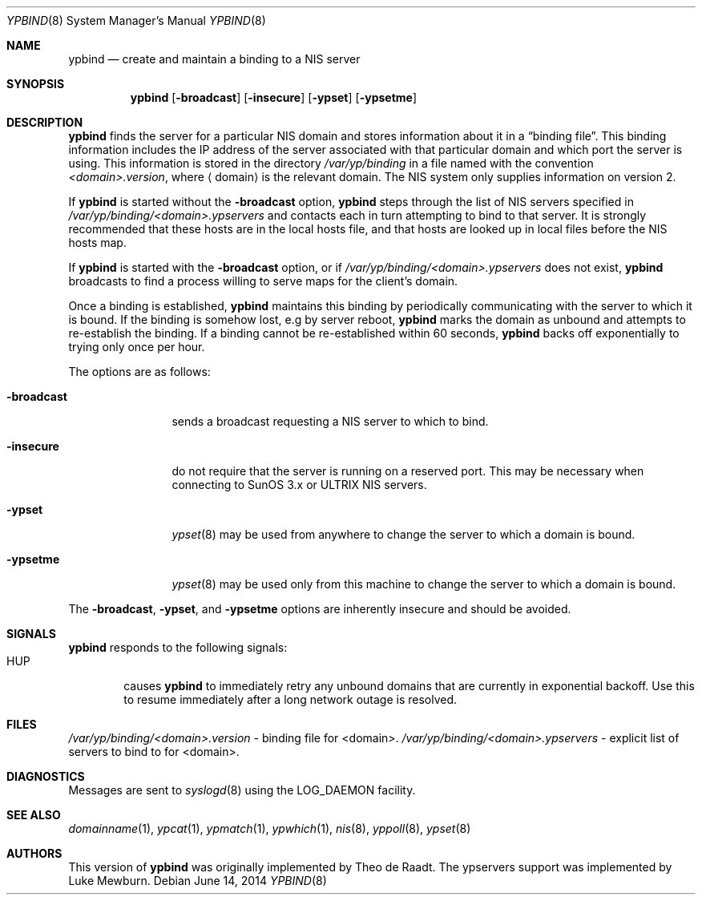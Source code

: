 .\"	$NetBSD: ypbind.8,v 1.18.38.1 2014/08/10 07:00:38 tls Exp $
.\"
.\" Copyright (c) 1996 The NetBSD Foundation, Inc.
.\" All rights reserved.
.\"
.\" This code is derived from software contributed to The NetBSD Foundation
.\" by Jason R. Thorpe.
.\"
.\" Redistribution and use in source and binary forms, with or without
.\" modification, are permitted provided that the following conditions
.\" are met:
.\" 1. Redistributions of source code must retain the above copyright
.\"    notice, this list of conditions and the following disclaimer.
.\" 2. Redistributions in binary form must reproduce the above copyright
.\"    notice, this list of conditions and the following disclaimer in the
.\"    documentation and/or other materials provided with the distribution.
.\"
.\" THIS SOFTWARE IS PROVIDED BY THE NETBSD FOUNDATION, INC. AND CONTRIBUTORS
.\" ``AS IS'' AND ANY EXPRESS OR IMPLIED WARRANTIES, INCLUDING, BUT NOT LIMITED
.\" TO, THE IMPLIED WARRANTIES OF MERCHANTABILITY AND FITNESS FOR A PARTICULAR
.\" PURPOSE ARE DISCLAIMED.  IN NO EVENT SHALL THE FOUNDATION OR CONTRIBUTORS
.\" BE LIABLE FOR ANY DIRECT, INDIRECT, INCIDENTAL, SPECIAL, EXEMPLARY, OR
.\" CONSEQUENTIAL DAMAGES (INCLUDING, BUT NOT LIMITED TO, PROCUREMENT OF
.\" SUBSTITUTE GOODS OR SERVICES; LOSS OF USE, DATA, OR PROFITS; OR BUSINESS
.\" INTERRUPTION) HOWEVER CAUSED AND ON ANY THEORY OF LIABILITY, WHETHER IN
.\" CONTRACT, STRICT LIABILITY, OR TORT (INCLUDING NEGLIGENCE OR OTHERWISE)
.\" ARISING IN ANY WAY OUT OF THE USE OF THIS SOFTWARE, EVEN IF ADVISED OF THE
.\" POSSIBILITY OF SUCH DAMAGE.
.\"
.Dd June 14, 2014
.Dt YPBIND 8
.Os
.Sh NAME
.Nm ypbind
.Nd create and maintain a binding to a NIS server
.Sh SYNOPSIS
.Nm
.Op Fl broadcast
.Op Fl insecure
.Op Fl ypset
.Op Fl ypsetme
.Sh DESCRIPTION
.Nm
finds the server for a particular
.Tn NIS
domain and stores information about it
in a
.Dq binding file .
This binding information includes the IP address of the server associated with
that particular domain and which port the server is using.
This information is stored in the directory
.Pa /var/yp/binding
in a file named with the convention
.Pa \*[Lt]domain\*[Gt].version ,
where
.Aq domain
is the relevant domain.
The
.Tn NIS
system only supplies information on version 2.
.Pp
If
.Nm
is started without the
.Fl broadcast
option,
.Nm
steps through the list of
.Tn NIS
servers specified in
.Pa /var/yp/binding/\*[Lt]domain\*[Gt].ypservers
and contacts each in turn attempting to bind to that server.
It is strongly recommended that these hosts are in the local
hosts file, and that hosts are looked up in local files before
the
.Tn NIS
hosts map.
.Pp
If
.Nm
is started with the
.Fl broadcast
option, or if
.Pa /var/yp/binding/\*[Lt]domain\*[Gt].ypservers
does not exist,
.Nm
broadcasts to find a process willing to serve maps for the
client's domain.
.Pp
Once a binding is established,
.Nm
maintains this binding by periodically communicating with the server to which
it is bound.
If the binding is somehow lost, e.g by server reboot,
.Nm
marks the domain as unbound and attempts to re-establish the binding.
If a binding cannot be re-established within 60 seconds,
.Nm
backs off exponentially to trying only once per hour.
.Pp
The options are as follows:
.Bl -tag -width "-broadcast"
.It Fl broadcast
sends a broadcast requesting a
.Tn NIS
server to which to bind.
.It Fl insecure
do not require that the server is running on a reserved port.
This may be necessary when connecting to
.Tn SunOS 3.x
or
.Tn ULTRIX
.Tn NIS
servers.
.It Fl ypset
.Xr ypset 8
may be used from anywhere to change the server to which a domain is bound.
.It Fl ypsetme
.Xr ypset 8
may be used only from this machine to change the server
to which a domain is bound.
.El
.Pp
The
.Fl broadcast ,
.Fl ypset ,
and
.Fl ypsetme
options are inherently insecure and should be avoided.
.Sh SIGNALS
.Nm
responds to the following signals:
.Bl -tag -width TERM -compact
.It Dv HUP
causes
.Nm
to immediately retry any unbound domains that are currently in
exponential backoff.
Use this to resume immediately after a long network outage is
resolved.
.Sh FILES
.Pa /var/yp/binding/\*[Lt]domain\*[Gt].version
- binding file for \*[Lt]domain\*[Gt].
.Pa /var/yp/binding/\*[Lt]domain\*[Gt].ypservers
- explicit list of servers to bind to for \*[Lt]domain\*[Gt].
.Sh DIAGNOSTICS
Messages are sent to
.Xr syslogd 8
using the
.Dv LOG_DAEMON
facility.
.Sh SEE ALSO
.Xr domainname 1 ,
.Xr ypcat 1 ,
.Xr ypmatch 1 ,
.Xr ypwhich 1 ,
.Xr nis 8 ,
.Xr yppoll 8 ,
.Xr ypset 8
.Sh AUTHORS
.An -nosplit
This version of
.Nm
was originally implemented by
.An Theo de Raadt .
The ypservers support was implemented by
.An Luke Mewburn .
